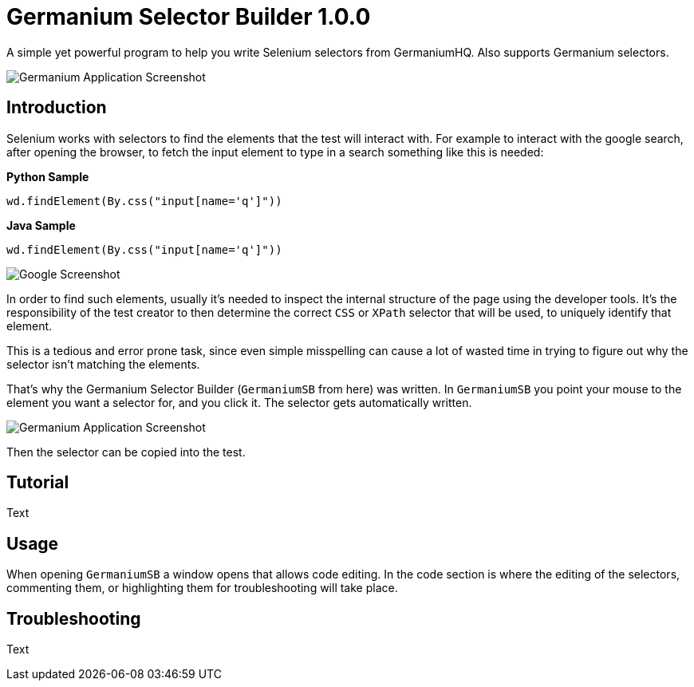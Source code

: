 
= Germanium Selector Builder 1.0.0
:source-highlighter: highlight

A simple yet powerful program to help you write Selenium selectors from
GermaniumHQ. Also supports Germanium selectors.

image::images/germanium-very-basic-usage.png[Germanium Application Screenshot]

== Introduction

Selenium works with selectors to find the elements that the test will interact
with. For example to interact with the google search, after opening the
browser, to fetch the input element to type in a search something like this is
needed:

*Python Sample*

[source,python]
-----------------------------------------------------------------------------
wd.findElement(By.css("input[name='q']"))
-----------------------------------------------------------------------------

*Java Sample*

[source,python]
-----------------------------------------------------------------------------
wd.findElement(By.css("input[name='q']"))
-----------------------------------------------------------------------------

image::images/google-screenshot.png[Google Screenshot]

In order to find such elements, usually it's needed to inspect the internal
structure of the page using the developer tools. It's the responsibility of the
test creator to then determine the correct `CSS` or `XPath` selector that will
be used, to uniquely identify that element.

This is a tedious and error prone task, since even simple misspelling can cause
a lot of wasted time in trying to figure out why the selector isn't matching
the elements.

That's why the Germanium Selector Builder (`GermaniumSB` from here) was
written. In `GermaniumSB` you point your mouse to the element you want a
selector for, and you click it.  The selector gets automatically written.

image::images/germanium-very-basic-usage.png[Germanium Application Screenshot]

Then the selector can be copied into the test.

== Tutorial

Text

== Usage

When opening `GermaniumSB` a window opens that allows code editing. In the code
section is where the editing of the selectors, commenting them, or highlighting
them for troubleshooting will take place.

== Troubleshooting

Text
